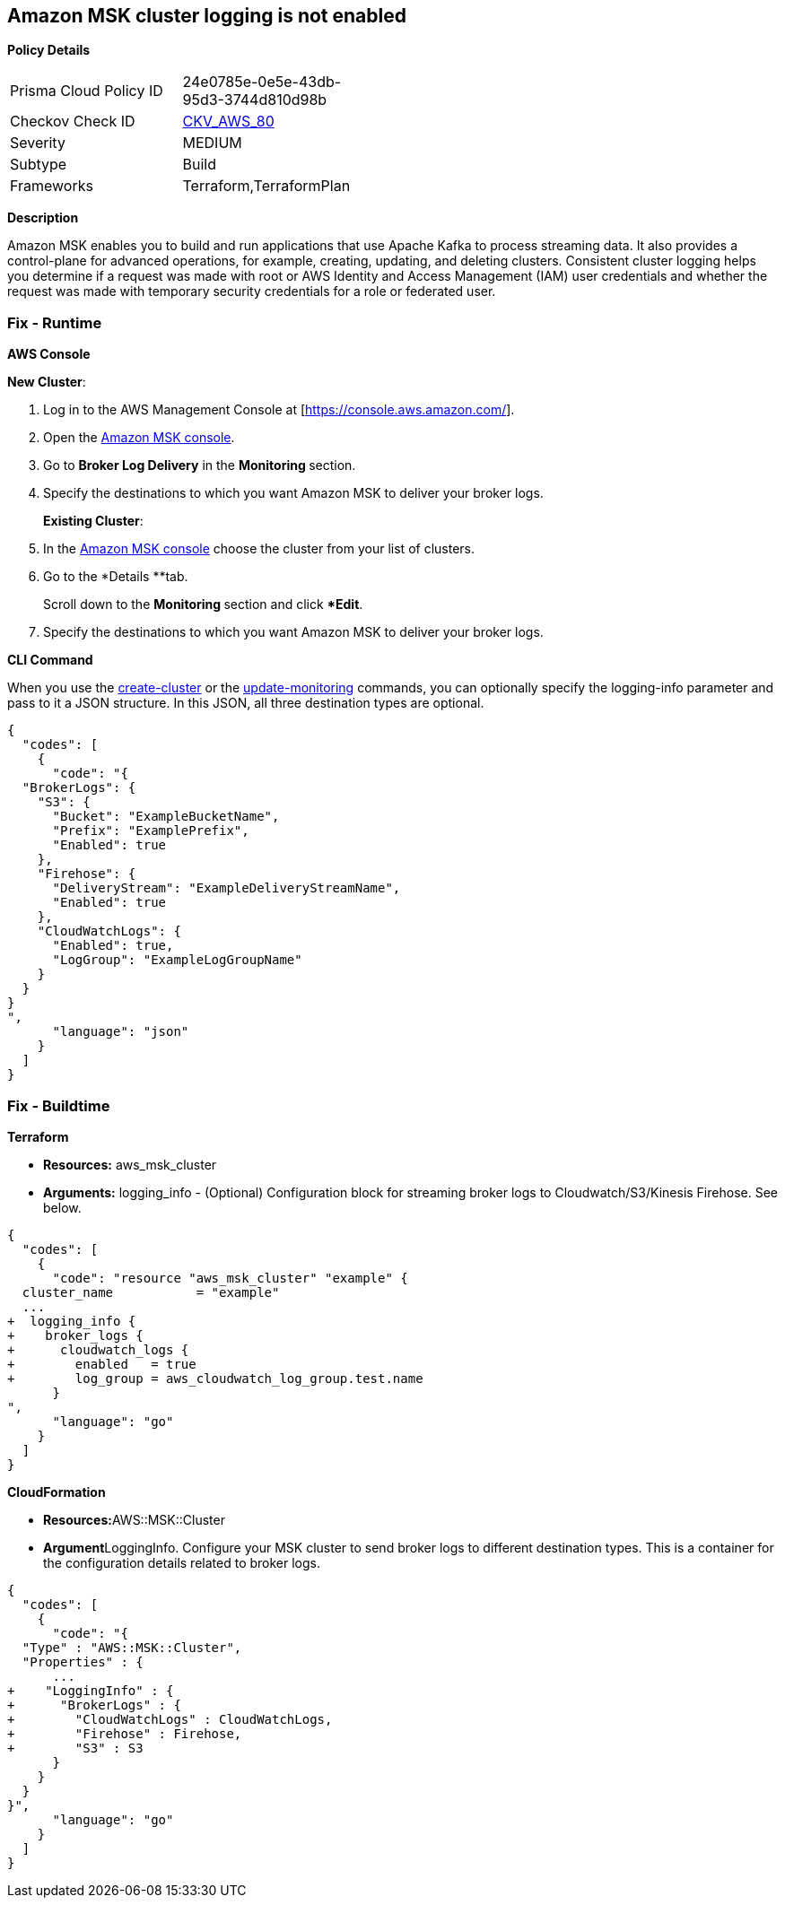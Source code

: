 == Amazon MSK cluster logging is not enabled


*Policy Details* 

[width=45%]
[cols="1,1"]
|=== 
|Prisma Cloud Policy ID 
| 24e0785e-0e5e-43db-95d3-3744d810d98b

|Checkov Check ID 
| https://github.com/bridgecrewio/checkov/tree/master/checkov/terraform/checks/resource/aws/MSKClusterLogging.py[CKV_AWS_80]

|Severity
|MEDIUM

|Subtype
|Build

|Frameworks
|Terraform,TerraformPlan

|=== 



*Description* 


Amazon MSK enables you to build and run applications that use Apache Kafka to process streaming data.
It also provides a control-plane for advanced operations, for example, creating, updating, and deleting clusters.
Consistent cluster logging helps you determine if a  request was made with root or AWS Identity and Access Management (IAM) user credentials and whether the request was made with temporary security credentials for a role or federated user.

=== Fix - Runtime


*AWS Console* 


*New Cluster*:

. Log in to the AWS Management Console at [https://console.aws.amazon.com/].

. Open the https://console.aws.amazon.com/msk/[Amazon MSK console].

. Go to *Broker Log Delivery* in the **Monitoring **section.

. Specify the destinations to which you want Amazon MSK to deliver your broker logs.
+
*Existing Cluster*:

. In the https://console.aws.amazon.com/msk/[Amazon MSK console] choose the cluster from your list of clusters.

. Go to the *Details **tab.
+
Scroll down to the **Monitoring **section and click **Edit*.

. Specify the destinations to which you want Amazon MSK to deliver your broker logs.


*CLI Command* 


When you use the https://docs.aws.amazon.com/cli/latest/reference/kafka/create-cluster.html[create-cluster] or the https://docs.aws.amazon.com/cli/latest/reference/kafka/update-monitoring.html[update-monitoring] commands, you can optionally specify the logging-info parameter and pass to it a JSON structure.
In this JSON, all three destination types are optional.


[source,json]
----
{
  "codes": [
    {
      "code": "{
  "BrokerLogs": {
    "S3": {
      "Bucket": "ExampleBucketName",
      "Prefix": "ExamplePrefix",
      "Enabled": true
    },
    "Firehose": {
      "DeliveryStream": "ExampleDeliveryStreamName",
      "Enabled": true
    },
    "CloudWatchLogs": {
      "Enabled": true,
      "LogGroup": "ExampleLogGroupName"
    }
  }
}
",
      "language": "json"
    }
  ]
}
----

=== Fix - Buildtime


*Terraform* 


* *Resources:* aws_msk_cluster
* *Arguments:* logging_info - (Optional) Configuration block for streaming broker logs to Cloudwatch/S3/Kinesis Firehose.
See below.


[source,go]
----
{
  "codes": [
    {
      "code": "resource "aws_msk_cluster" "example" {
  cluster_name           = "example"
  ...
+  logging_info {
+    broker_logs {
+      cloudwatch_logs {
+        enabled   = true
+        log_group = aws_cloudwatch_log_group.test.name
      }
",
      "language": "go"
    }
  ]
}
----


*CloudFormation* 


* **Resources:**AWS::MSK::Cluster
* **Argument**LoggingInfo.
Configure your MSK cluster to send broker logs to different destination types.
This is a container for the configuration details related to broker logs.


[source,go]
----
{
  "codes": [
    {
      "code": "{
  "Type" : "AWS::MSK::Cluster",
  "Properties" : {
      ...
+    "LoggingInfo" : {
+      "BrokerLogs" : {
+        "CloudWatchLogs" : CloudWatchLogs,
+        "Firehose" : Firehose,
+        "S3" : S3
      }
    }
  }
}",
      "language": "go"
    }
  ]
}
----
